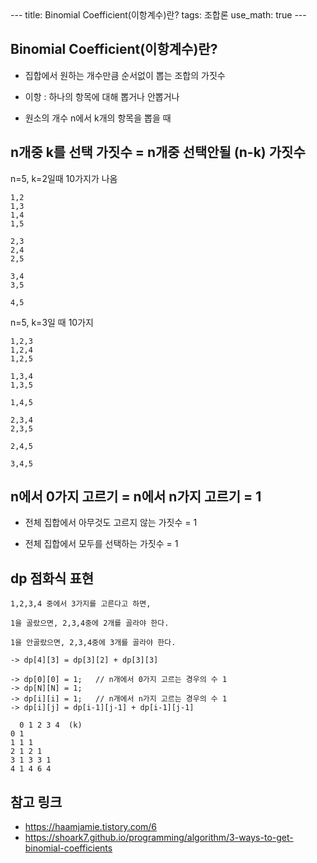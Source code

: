 #+HTML: ---
#+HTML: title: Binomial Coefficient(이항계수)란?
#+HTML: tags: 조합론
#+HTML: use_math: true
#+HTML: ---
#+OPTIONS: ^:nil
#+OPTIONS: tex:dvipng

** Binomial Coefficient(이항계수)란?

- 집합에서 원하는 개수만큼 순서없이 뽑는 조합의 가짓수
- 이항 : 하나의 항목에 대해 뽑거나 안뽑거나

- 원소의 개수 n에서 k개의 항목을 뽑을 때

** n개중 k를 선택 가짓수 = n개중 선택안될 (n-k) 가짓수

n=5, k=2일때 10가지가 나옴
#+BEGIN_EXAMPLE
1,2
1,3
1,4
1,5

2,3
2,4
2,5

3,4
3,5

4,5
#+END_EXAMPLE

n=5, k=3일 때 10가지
#+BEGIN_EXAMPLE
1,2,3
1,2,4
1,2,5

1,3,4
1,3,5

1,4,5

2,3,4
2,3,5

2,4,5

3,4,5
#+END_EXAMPLE


** n에서 0가지 고르기 = n에서 n가지 고르기 = 1

- 전체 집합에서 아무것도 고르지 않는 가짓수 = 1

- 전체 집합에서 모두를 선택하는 가짓수 = 1

** dp 점화식 표현
#+BEGIN_EXAMPLE
1,2,3,4 중에서 3가지를 고른다고 하면,

1을 골랐으면, 2,3,4중에 2개를 골라야 한다.

1을 안골랐으면, 2,3,4중에 3개를 골라야 한다.

-> dp[4][3] = dp[3][2] + dp[3][3]

-> dp[0][0] = 1;   // n개에서 0가지 고르는 경우의 수 1
-> dp[N][N] = 1;
-> dp[i][i] = 1;   // n개에서 n가지 고르는 경우의 수 1
-> dp[i][j] = dp[i-1][j-1] + dp[i-1][j-1]
  
  0 1 2 3 4  (k)
0 1
1 1 1
2 1 2 1 
3 1 3 3 1
4 1 4 6 4
#+END_EXAMPLE

** 참고 링크
- https://haamjamie.tistory.com/6
- https://shoark7.github.io/programming/algorithm/3-ways-to-get-binomial-coefficients
